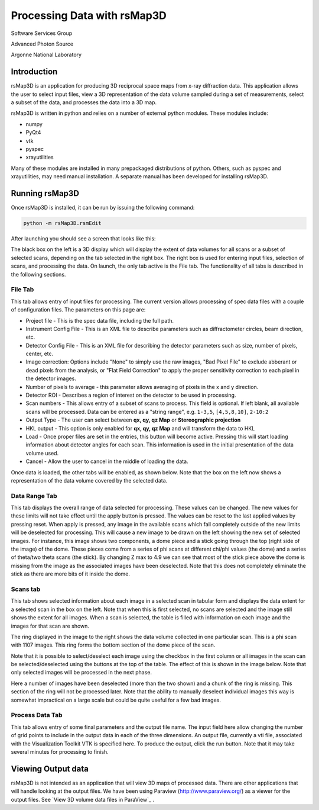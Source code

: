 Processing Data with rsMap3D
============================
Software Services Group

Advanced Photon Source

Argonne National Laboratory

Introduction
--------------
rsMap3D is an application for producing 3D reciprocal space maps from x-ray 
diffraction data.  This application allows the user to select input files, 
view a 3D representation of the data volume sampled during a set of 
measurements, select a subset of the data, and processes the data 
into a 3D map.

rsMap3D is written in python and relies on a number of external python 
modules.  These modules include:

* numpy
* PyQt4
* vtk
* pyspec
* xrayutilities
 
Many of these modules are installed in many prepackaged distributions of 
python.  Others, such as pyspec and xrayutilities, may need manual 
installation.  A separate manual has been developed for installing rsMap3D.

Running rsMap3D
---------------
Once rsMap3D is installed, it can be run by issuing the following command:

.. code-block:: sh

  python -m rsMap3D.rsmEdit

After launching you should see a screen that looks like this:

.. image:: Images/rsMap3DonLaunch.png

The black box on the left is a 3D display which will display the extent of 
data volumes for all scans or a subset of selected scans, depending on the tab 
selected in the right box.  The right box is used for entering input files, 
selection of scans, and processing the data.  On launch, the only tab active is 
the File tab. The functionality of all tabs is described in the following sections.

File Tab
~~~~~~~~

This tab allows entry of input  files for processing.  The current 
version allows processing of spec data files with a couple of configuration 
files.  The parameters on this page are:

* Project file - This is the spec data file, including the full path.
* Instrument Config File -  This is an XML file to describe parameters such as diffractometer circles, beam direction, etc.
* Detector Config File -  This is an XML file for describing the detector parameters such as size, number of pixels, center, etc.
* Image correction: Options include "None" to simply use the raw images, "Bad Pixel File" to exclude abberant or dead pixels from the analysis, or "Flat Field Correction" to apply the proper sensitivity correction to each pixel in the detector images.
* Number of pixels to average - this parameter allows averaging of pixels in the x and y direction.
* Detector ROI - Describes a region of interest on the detector to be used in processing.
* Scan numbers - This allows entry of a subset of scans to process.  This field is optional.  If left blank, all available scans will be processed. Data can be entered as a "string range", e.g. ``1-3,5``, ``[4,5,8,10]``, ``2-10:2``
* Output Type - The user can select between **qx, qy, qz Map** or **Stereographic projection**
* HKL output - This option is only enabled for **qx, qy, qz Map** and will transform the data to HKL
* Load - Once proper files are set in the entries, this button will become active.  Pressing this will start loading information about detector angles for each scan.  This information is used in the initial presentation of the data volume used.
* Cancel - Allow the user to cancel in the middle of loading the data.

Once data is loaded, the other tabs will be enabled, as shown below.  Note 
that the box on the left now shows a representation of the data volume covered 
by the selected data.

.. image:: Images/rsMap3DafterLoading.png


Data Range Tab
~~~~~~~~~~~~~~

.. image:: Images/rsMap3DDataRange.png

This tab displays the overall range of data selected for processing.  These 
values can be changed.  The new values for these limits will not take effect 
until the apply button is pressed.  The values can be reset to the last 
applied values by pressing reset.  When apply is pressed, any image in the 
available scans which fall completely outside of the new limits will be 
deselected for processing.  This will cause a new image to be drawn on the 
left showing the new set of selected images.  For instance, this image shows 
two components, a dome piece and a stick going through the top (right side of 
the image) of the dome.  These pieces come from a series of phi scans at 
different chi/phi values (the dome) and a series of theta/two theta scans (the 
stick).  By changing Z max to 4.9 we can see that most of the stick piece above 
the dome is missing from the image as the associated images have been 
deselected.  Note that this does not completely eliminate the stick as there 
are more bits of it inside the dome.

Scans tab
~~~~~~~~~~

.. image:: Images/rsMap3DInitialScansTab.png

This tab shows selected information about each image in a selected scan in 
tabular form and displays the data extent for a selected scan in the box on 
the left.  Note that when this is first selected, no scans are selected and 
the image still shows the extent for all images.  When a scan is selected, the 
table is filled with information on each image and the images for that scan 
are shown.

.. image:: Images/rsMap3DScansTabwSelection.png

The ring displayed in the image to the right shows the data volume collected 
in one particular scan.  This is a phi scan with 1107 images.  This ring forms 
the bottom section of the dome piece of the scan.

Note that it is possible to select/deselect each image using the checkbox in 
the first column or all images in the scan can be selected/deselected using 
the buttons at the top of the table.  The effect of this is shown in the image 
below.  Note that only selected images will be processed in the next phase.

.. image:: Images/rsMap3DScansTabImagesGone.png

Here a number of images have been deselected (more than the two shown) and a 
chunk of the ring is missing.  This section of the ring will not be processed 
later.  Note that the ability to manually deselect individual images this way 
is somewhat impractical on a large scale but could be quite useful for a few 
bad images.

Process Data Tab
~~~~~~~~~~~~~~~~

.. image:: Images/rsMap3DProcessData.png

This tab allows entry of some final parameters and the output file name.  The 
input field here allow changing the number of grid points to include in the 
output data in each of the three dimensions.  An output file, currently a vti 
file, associated with the Visualization Toolkit VTK is specified here.  To 
produce the output, click the run button.  Note that it may take several 
minutes for processing to finish.

Viewing Output data
--------------------
rsMap3D is not intended as an application that will view 3D maps of processed 
data.  There are other applications that will handle looking at the output 
files.  We have been using Paraview (http://www.paraview.org/) as a viewer for 
the output files. See `View 3D volume data files in ParaView`_ .
